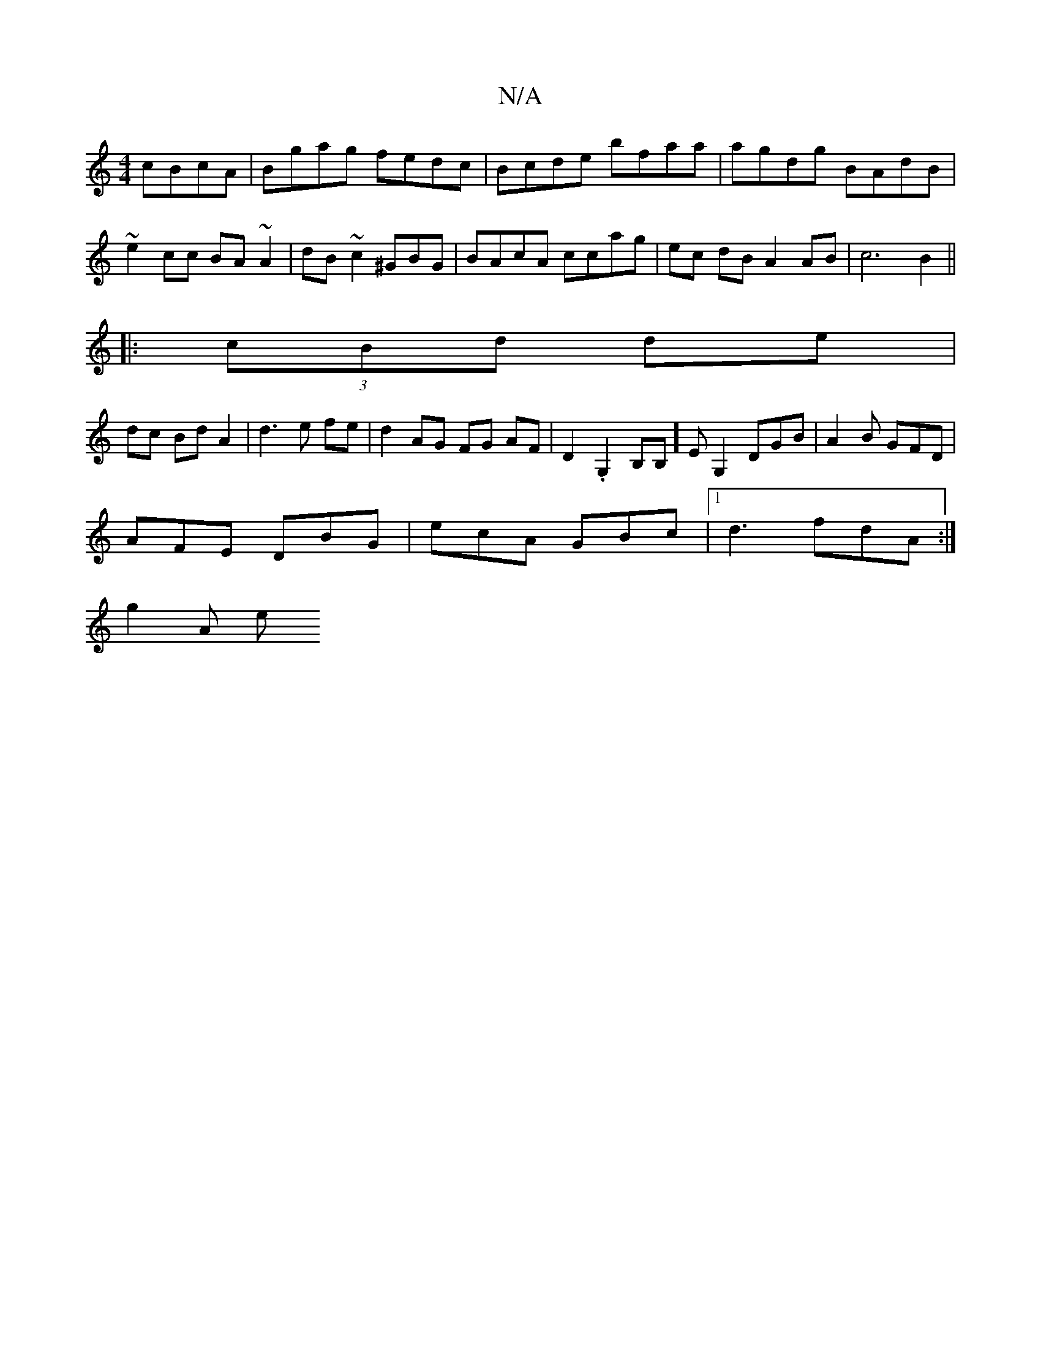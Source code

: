 X:1
T:N/A
M:4/4
R:N/A
K:Cmajor
cBcA|Bgag fedc|Bcde bfaa|agdg BAdB|~e2cc BA~A2|dB~c2 ^GBG|BAcA ccag|ec dB A2 AB|c6 B2||
|: (3 cBd de |
dc Bd A2 | d3 e fe | d2 AG FG AF|D2 .G,2 B,B,]EG,2 DGB|A2B GFD|
AFE DBG|ecA GBc|1 d3 fdA :|
g2A e